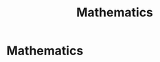 #+TITLE: Mathematics
#+CREATED: 2020-06-02
#+ROAM_ALIAS: "mathematics" "Maths" "Math" "math" "mathematical"
#+ROAM_TAGS: "public"

* Mathematics
